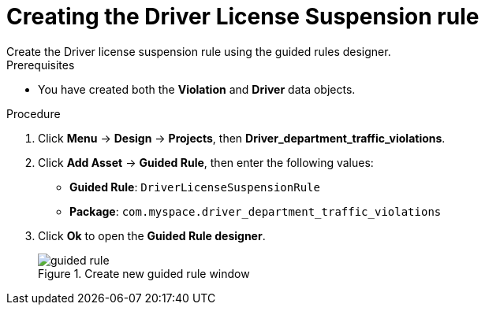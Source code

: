 [id='guided-rule-licence-suspension-create-proc']
= Creating the Driver License Suspension rule
Create the Driver license suspension rule using the guided rules designer.

.Prerequisites

* You have created both the *Violation* and *Driver* data objects.

.Procedure
. Click *Menu* -> *Design* -> *Projects*, then *Driver_department_traffic_violations*.
. Click *Add Asset* -> *Guided Rule*, then enter the following values:

 * *Guided Rule*: `DriverLicenseSuspensionRule`
 * *Package*: `com.myspace.driver_department_traffic_violations`
+

. Click *Ok* to open the *Guided Rule designer*.
+

.Create new guided rule window
image::getting-started/guided-rule.png[]
